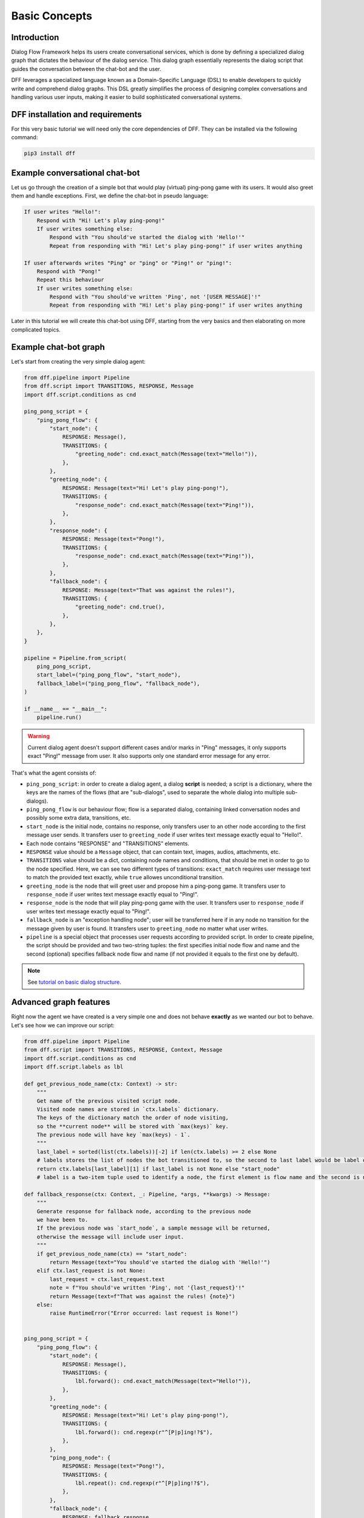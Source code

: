 Basic Concepts
--------------

Introduction
~~~~~~~~~~~~

Dialog Flow Framework helps its users create conversational services, which is done by
defining a specialized dialog graph that dictates the behaviour of the dialog service.
This dialog graph essentially represents the dialog script that guides the conversation
between the chat-bot and the user.

DFF leverages a specialized language known as a Domain-Specific Language (DSL)
to enable developers to quickly write and comprehend dialog graphs.
This DSL greatly simplifies the process of designing complex conversations and handling
various user inputs, making it easier to build sophisticated conversational systems.

DFF installation and requirements
~~~~~~~~~~~~~~~~~~~~~~~~~~~~~~~~~

For this very basic tutorial we will need only the core dependencies of DFF.
They can be installed via the following command:

.. code-block:: shell

    pip3 install dff

Example conversational chat-bot
~~~~~~~~~~~~~~~~~~~~~~~~~~~~~~~

Let us go through the creation of a simple bot that would play (virtual) ping-pong game with its users.
It would also greet them and handle exceptions.
First, we define the chat-bot in pseudo language:

.. code-block:: text

    If user writes "Hello!":
        Respond with "Hi! Let's play ping-pong!"
        If user writes something else:
            Respond with "You should've started the dialog with 'Hello!'"
            Repeat from responding with "Hi! Let's play ping-pong!" if user writes anything
    
    If user afterwards writes "Ping" or "ping" or "Ping!" or "ping!":
        Respond with "Pong!"
        Repeat this behaviour
        If user writes something else:
            Respond with "You should've written 'Ping', not '[USER MESSAGE]'!"
            Repeat from responding with "Hi! Let's play ping-pong!" if user writes anything

Later in this tutorial we will create this chat-bot using DFF, starting from the very basics
and then elaborating on more complicated topics.

Example chat-bot graph
~~~~~~~~~~~~~~~~~~~~~~

Let's start from creating the very simple dialog agent:

.. code-block:: python

    from dff.pipeline import Pipeline
    from dff.script import TRANSITIONS, RESPONSE, Message
    import dff.script.conditions as cnd

    ping_pong_script = {
        "ping_pong_flow": {
            "start_node": {
                RESPONSE: Message(),
                TRANSITIONS: {
                    "greeting_node": cnd.exact_match(Message(text="Hello!")),
                },
            },
            "greeting_node": {
                RESPONSE: Message(text="Hi! Let's play ping-pong!"),
                TRANSITIONS: {
                    "response_node": cnd.exact_match(Message(text="Ping!")),
                },
            },
            "response_node": {
                RESPONSE: Message(text="Pong!"),
                TRANSITIONS: {
                    "response_node": cnd.exact_match(Message(text="Ping!")),
                },
            },
            "fallback_node": {
                RESPONSE: Message(text="That was against the rules!"),
                TRANSITIONS: {
                    "greeting_node": cnd.true(),
                },
            },
        },
    }

    pipeline = Pipeline.from_script(
        ping_pong_script,
        start_label=("ping_pong_flow", "start_node"),
        fallback_label=("ping_pong_flow", "fallback_node"),
    )

    if __name__ == "__main__":
        pipeline.run()

.. warning::

    Current dialog agent doesn't support different cases and/or marks in "Ping"
    messages, it only supports exact "Ping!" message from user.
    It also supports only one standard error message for any error.

That's what the agent consists of:

* ``ping_pong_script``: in order to create a dialog agent, a dialog **script** is needed;
  a script is a dictionary, where the keys are the names of the flows (that are "sub-dialogs",
  used to separate the whole dialog into multiple sub-dialogs).

* ``ping_pong_flow`` is our behaviour flow; flow is a separated dialog, containing linked
  conversation nodes and possibly some extra data, transitions, etc.

* ``start_node`` is the initial node, contains no response, only transfers user to an other node
  according to the first message user sends.
  It transfers user to ``greeting_node`` if user writes text message exactly equal to "Hello!".

* Each node contains "RESPONSE" and "TRANSITIONS" elements.

* ``RESPONSE`` value should be a ``Message`` object, that can contain text, images,
  audios, attachments, etc.

* ``TRANSITIONS`` value should be a dict, containing node names and conditions,
  that should be met in order to go to the node specified.
  Here, we can see two different types of transitions: ``exact_match`` requires user message text to
  match the provided text exactly, while ``true`` allowes unconditional transition.

* ``greeting_node`` is the node that will greet user and propose him a ping-pong game.
  It transfers user to ``response_node`` if user writes text message exactly equal to "Ping!".

* ``response_node`` is the node that will play ping-pong game with the user.
  It transfers user to ``response_node`` if user writes text message exactly equal to "Ping!".

* ``fallback_node`` is an "exception handling node"; user will be transferred here if in any node
  no transition for the message given by user is found.
  It transfers user to ``greeting_node`` no matter what user writes.

* ``pipeline`` is a special object that processes user requests according to provided script.
  In order to create pipeline, the script should be provided and two two-string tuples:
  the first specifies initial node flow and name and the second (optional) specifies fallback
  node flow and name (if not provided it equals to the first one by default). 

.. note::

    See `tutorial on basic dialog structure`_.

Advanced graph features
~~~~~~~~~~~~~~~~~~~~~~~

Right now the agent we have created is a very simple one and does not behave **exactly** as we wanted
our bot to behave. Let's see how we can improve our script:

.. code-block:: python

    from dff.pipeline import Pipeline
    from dff.script import TRANSITIONS, RESPONSE, Context, Message
    import dff.script.conditions as cnd
    import dff.script.labels as lbl

    def get_previous_node_name(ctx: Context) -> str:
        """
        Get name of the previous visited script node.
        Visited node names are stored in `ctx.labels` dictionary.
        The keys of the dictionary match the order of node visiting,
        so the **current node** will be stored with `max(keys)` key.
        The previous node will have key `max(keys) - 1`.
        """
        last_label = sorted(list(ctx.labels))[-2] if len(ctx.labels) >= 2 else None
        # labels stores the list of nodes the bot transitioned to, so the second to last label would be label of a previous node
        return ctx.labels[last_label][1] if last_label is not None else "start_node"
        # label is a two-item tuple used to identify a node, the first element is flow name and the second is node name

    def fallback_response(ctx: Context, _: Pipeline, *args, **kwargs) -> Message:
        """
        Generate response for fallback node, according to the previous node
        we have been to.
        If the previous node was `start_node`, a sample message will be returned,
        otherwise the message will include user input.
        """
        if get_previous_node_name(ctx) == "start_node":
            return Message(text="You should've started the dialog with 'Hello!'")
        elif ctx.last_request is not None:
            last_request = ctx.last_request.text
            note = f"You should've written 'Ping', not '{last_request}'!"
            return Message(text=f"That was against the rules! {note}")
        else:
            raise RuntimeError("Error occurred: last request is None!")
            

    ping_pong_script = {
        "ping_pong_flow": {
            "start_node": {
                RESPONSE: Message(),
                TRANSITIONS: {
                    lbl.forward(): cnd.exact_match(Message(text="Hello!")),
                },
            },
            "greeting_node": {
                RESPONSE: Message(text="Hi! Let's play ping-pong!"),
                TRANSITIONS: {
                    lbl.forward(): cnd.regexp(r"^[P|p]ing!?$"),
                },
            },
            "ping_pong_node": {
                RESPONSE: Message(text="Pong!"),
                TRANSITIONS: {
                    lbl.repeat(): cnd.regexp(r"^[P|p]ing!?$"),
                },
            },
            "fallback_node": {
                RESPONSE: fallback_response,
                TRANSITIONS: {
                    "greeting_node": cnd.true(),
                },
            },
        },
    }

    pipeline = Pipeline.from_script(
        ping_pong_script,
        start_label=("ping_pong_flow", "start_node"),
        fallback_label=("ping_pong_flow", "fallback_node"),
    )

    if __name__ == "__main__":
        pipeline.run()

That's what we've changed:

* ``fallback_node`` has a callback response, it prints different messages depending on the
  previous node.

.. note::

    See `tutorial on response functions`_.

* A special function ``get_previous_node_name`` was written to determine the name of the previous
  visited node. It utilizes ``labels`` attribute of the ``Context`` object.

.. note::

    See `documentation of Context object`_.

* Transitions were changed: transitions to next, previous and current node were replaced with special
  standard transitions.

.. note::

    See `tutorial on transitions`_.

* Conditions were changed: now regular expressions are used to check user text input value.

.. note::

    See `tutorial on conditions`_.

Further exploration
~~~~~~~~~~~~~~~~~~~

There are still a lot of capabilities of Dialog Flow Framework that remain uncovered by this tutorial.

For example:

* You can use ``GLOBAL`` transitions that will be available from every node in your script.
  See `tutorial on global transitions`_.

* You can serialize context (available on every transition and response)
  to json or dictionary in order to debug it or extract some values.
  See `tutorial on context serialization`_.

* You can alter user input and modify generated responses.
  User input can be altered with ``PRE_RESPONSE_PROCESSING`` and will happen **before** response generation.
  See `tutorial on pre-response processing`_.
  Node response can be modified with ``PRE_TRANSITION_PROCESSING`` and will happen **after** response generation.
  See `tutorial on pre-transition processing`_.

* Additional data ``MISC`` can be added to every node, flow and script itself.
  Warning! Unlike the other Context fields, the MISC values are not shared across script executions.
  See `tutorial on script MISC`_.

Conclusion
~~~~~~~~~~

In this tutorial, we explored the basics of Dialog Flow Framework (DFF) to build dynamic conversational services.
By using DFF's intuitive Domain-Specific Language (DSL) and well-structured dialog graphs, we created a simple interaction between user and chat-bot.
We covered installation, understanding the DSL and building dialog graph.
However, this is just the beginning. DFF offers a world of possibilities in conversational chat-bot.
With practice and exploration of advanced features, you can create human-like conversations and reach a wider audience by integrating with various platforms.
Now, go forth, unleash your creativity, and create captivating conversational services with DFF.
Happy building!


.. _tutorial on basic dialog structure: https://deeppavlov.github.io/dialog_flow_framework/tutorials/tutorials.script.core.1_basics.html
.. _tutorial on response functions: https://deeppavlov.github.io/dialog_flow_framework/tutorials/tutorials.script.core.3_responses.html
.. _documentation of Context object: https://deeppavlov.github.io/dialog_flow_framework/apiref/dff.script.core.context.html
.. _tutorial on transitions: https://deeppavlov.github.io/dialog_flow_framework/tutorials/tutorials.script.core.4_transitions.html
.. _tutorial on conditions: https://deeppavlov.github.io/dialog_flow_framework/tutorials/tutorials.script.core.2_conditions.html
.. _tutorial on global transitions: https://deeppavlov.github.io/dialog_flow_framework/tutorials/tutorials.script.core.5_global_transitions.html
.. _tutorial on context serialization: https://deeppavlov.github.io/dialog_flow_framework/tutorials/tutorials.script.core.6_context_serialization.html
.. _tutorial on pre-response processing: https://deeppavlov.github.io/dialog_flow_framework/tutorials/tutorials.script.core.7_pre_response_processing.html
.. _tutorial on pre-transition processing: https://deeppavlov.github.io/dialog_flow_framework/tutorials/tutorials.script.core.9_pre_transitions_processing.html
.. _tutorial on script MISC: https://deeppavlov.github.io/dialog_flow_framework/tutorials/tutorials.script.core.8_misc.html

